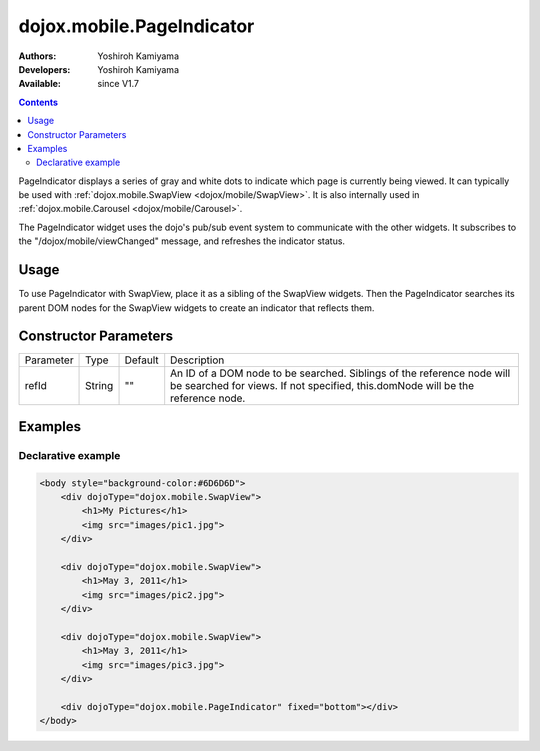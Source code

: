 .. _dojox/mobile/PageIndicator:

dojox.mobile.PageIndicator
==============================

:Authors: Yoshiroh Kamiyama
:Developers: Yoshiroh Kamiyama
:Available: since V1.7

.. contents::
    :depth: 2

PageIndicator displays a series of gray and white dots to indicate which page is currently being viewed. It can typically be used with :ref:`dojox.mobile.SwapView <dojox/mobile/SwapView>`. It is also internally used in :ref:`dojox.mobile.Carousel <dojox/mobile/Carousel>`.

.. image:: PageIndicator.png

The PageIndicator widget uses the dojo's pub/sub event system to communicate with the other widgets. It subscribes to the "/dojox/mobile/viewChanged" message, and refreshes the indicator status.

=====
Usage
=====

To use PageIndicator with SwapView, place it as a sibling of the SwapView widgets. Then the PageIndicator searches its parent DOM nodes for the SwapView widgets to create an indicator that reflects them.

======================
Constructor Parameters
======================

+--------------+----------+---------+-----------------------------------------------------------------------------------------------------------+
|Parameter     |Type      |Default  |Description                                                                                                |
+--------------+----------+---------+-----------------------------------------------------------------------------------------------------------+
|refId         |String    |""       |An ID of a DOM node to be searched. Siblings of the reference node will be searched for views. If not      |
|              |          |         |specified, this.domNode will be the reference node.                                                        |
+--------------+----------+---------+-----------------------------------------------------------------------------------------------------------+

========
Examples
========

Declarative example
-------------------

.. code-block :: html

  <body style="background-color:#6D6D6D">
      <div dojoType="dojox.mobile.SwapView">
          <h1>My Pictures</h1>
          <img src="images/pic1.jpg">
      </div>

      <div dojoType="dojox.mobile.SwapView">
          <h1>May 3, 2011</h1>
          <img src="images/pic2.jpg">
      </div>

      <div dojoType="dojox.mobile.SwapView">
          <h1>May 3, 2011</h1>
          <img src="images/pic3.jpg">
      </div>

      <div dojoType="dojox.mobile.PageIndicator" fixed="bottom"></div>
  </body>

.. image:: PageIndicator-anim.png
